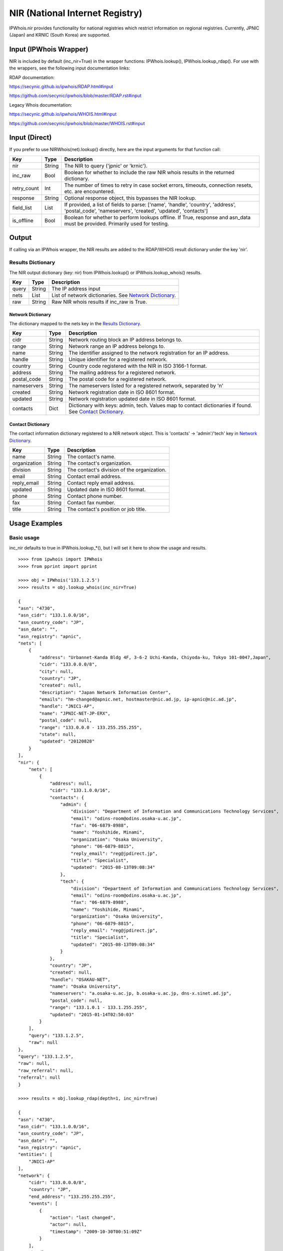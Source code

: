 ================================
NIR (National Internet Registry)
================================

IPWhois.nir provides functionality for national registries which restrict
information on regional registries. Currently, JPNIC (Japan) and KRNIC
(South Korea) are supported.

Input (IPWhois Wrapper)
=======================

NIR is included by default (inc_nir=True) in the wrapper functions:
IPWhois.lookup(), IPWhois.lookup_rdap(). For use with the wrappers, see the
following input documentation links:

RDAP documentation:

https://secynic.github.io/ipwhois/RDAP.html#input

https://github.com/secynic/ipwhois/blob/master/RDAP.rst#input

Legacy Whois documentation:

https://secynic.github.io/ipwhois/WHOIS.html#input

https://github.com/secynic/ipwhois/blob/master/WHOIS.rst#input

Input (Direct)
==============

If you prefer to use NIRWhois(net).lookup() directly, here are the input
arguments for that function call:

+-------------+--------+------------------------------------------------------+
| **Key**     |**Type**| **Description**                                      |
+-------------+--------+------------------------------------------------------+
| nir         | String | The NIR to query ('jpnic' or 'krnic').               |
+-------------+--------+------------------------------------------------------+
| inc_raw     | Bool   | Boolean for whether to include the raw NIR whois     |
|             |        | results in the returned dictionary.                  |
+-------------+--------+------------------------------------------------------+
| retry_count | Int    | The number of times to retry in case socket errors,  |
|             |        | timeouts, connection resets, etc. are encountered.   |
+-------------+--------+------------------------------------------------------+
| response    | String | Optional response object, this bypasses the NIR      |
|             |        | lookup.                                              |
+-------------+--------+------------------------------------------------------+
| field_list  | List   | If provided, a list of fields to parse:              |
|             |        | ['name', 'handle', 'country', 'address',             |
|             |        | 'postal_code', 'nameservers', 'created',             |
|             |        | 'updated', 'contacts']                               |
+-------------+--------+------------------------------------------------------+
| is_offline  | Bool   | Boolean for whether to perform lookups offline.      |
|             |        | If True, response and asn_data must be provided.     |
|             |        | Primarily used for testing.                          |
+-------------+--------+------------------------------------------------------+

Output
======

If calling via an IPWhois wrapper, the NIR results are added to the RDAP/WHOIS
result dictionary under the key 'nir'.

Results Dictionary
------------------

The NIR output dictionary (key: nir) from IPWhois.lookup() or
IPWhois.lookup_whois() results.

+------------------+--------+-------------------------------------------------+
| **Key**          |**Type**| **Description**                                 |
+------------------+--------+-------------------------------------------------+
| query            | String | The IP address input                            |
+------------------+--------+-------------------------------------------------+
| nets             | List   | List of network dictionaries.                   |
|                  |        | See `Network Dictionary <#network-dictionary>`_.|
+------------------+--------+-------------------------------------------------+
| raw              | String | Raw NIR whois results if inc_raw is True.       |
+------------------+--------+-------------------------------------------------+

Network Dictionary
^^^^^^^^^^^^^^^^^^

The dictionary mapped to the nets key in the
`Results Dictionary <#results-dictionary>`_.

+-------------+--------+------------------------------------------------------+
| **Key**     |**Type**| **Description**                                      |
+-------------+--------+------------------------------------------------------+
| cidr        | String | Network routing block an IP address belongs to.      |
+-------------+--------+------------------------------------------------------+
| range       | String | Network range an IP address belongs to.              |
+-------------+--------+------------------------------------------------------+
| name        | String | The identifier assigned to the network registration  |
|             |        | for an IP address.                                   |
+-------------+--------+------------------------------------------------------+
| handle      | String | Unique identifier for a registered network.          |
+-------------+--------+------------------------------------------------------+
| country     | String | Country code registered with the NIR in ISO 3166-1   |
|             |        | format.                                              |
+-------------+--------+------------------------------------------------------+
| address     | String | The mailing address for a registered network.        |
+-------------+--------+------------------------------------------------------+
| postal_code | String | The postal code for a registered network.            |
+-------------+--------+------------------------------------------------------+
| nameservers | String | The nameservers listed for a registered network,     |
|             |        | separated by '\n\'                                   |
+-------------+--------+------------------------------------------------------+
| created     | String | Network registration date in ISO 8601 format.        |
+-------------+--------+------------------------------------------------------+
| updated     | String | Network registration updated date in ISO 8601 format.|
+-------------+--------+------------------------------------------------------+
| contacts    | Dict   | Dictionary with keys: admin, tech. Values map to     |
|             |        | contact dictionaries if found. See                   |
|             |        | `Contact Dictionary <#contact-dictionary>`_.         |
+-------------+--------+------------------------------------------------------+

Contact Dictionary
^^^^^^^^^^^^^^^^^^

The contact information dictionary registered to a NIR network object. This is
'contacts' -> 'admin'/'tech' key in
`Network Dictionary <#network-dictionary>`_.

+--------------+--------+-----------------------------------------------------+
| **Key**      |**Type**| **Description**                                     |
+--------------+--------+-----------------------------------------------------+
| name         | String | The contact's name.                                 |
+--------------+--------+-----------------------------------------------------+
| organization | String | The contact's organization.                         |
+--------------+--------+-----------------------------------------------------+
| division     | String | The contact's division of the organization.         |
+--------------+--------+-----------------------------------------------------+
| email        | String | Contact email address.                              |
+--------------+--------+-----------------------------------------------------+
| reply_email  | String | Contact reply email address.                        |
+--------------+--------+-----------------------------------------------------+
| updated      | String | Updated date in ISO 8601 format.                    |
+--------------+--------+-----------------------------------------------------+
| phone        | String | Contact phone number.                               |
+--------------+--------+-----------------------------------------------------+
| fax          | String | Contact fax number.                                 |
+--------------+--------+-----------------------------------------------------+
| title        | String | The contact's position or job title.                |
+--------------+--------+-----------------------------------------------------+

Usage Examples
==============

Basic usage
-----------

inc_nir defaults to true in IPWhois.lookup_*(), but I will set it here to
show the usage and results.

.. OUTPUT_BASIC START

::

    >>>> from ipwhois import IPWhois
    >>>> from pprint import pprint

    >>>> obj = IPWhois('133.1.2.5')
    >>>> results = obj.lookup_whois(inc_nir=True)

    {
    "asn": "4730",
    "asn_cidr": "133.1.0.0/16",
    "asn_country_code": "JP",
    "asn_date": "",
    "asn_registry": "apnic",
    "nets": [
        {
            "address": "Urbannet-Kanda Bldg 4F, 3-6-2 Uchi-Kanda, Chiyoda-ku, Tokyo 101-0047,Japan",
            "cidr": "133.0.0.0/8",
            "city": null,
            "country": "JP",
            "created": null,
            "description": "Japan Network Information Center",
            "emails": "hm-changed@apnic.net, hostmaster@nic.ad.jp, ip-apnic@nic.ad.jp",
            "handle": "JNIC1-AP",
            "name": "JPNIC-NET-JP-ERX",
            "postal_code": null,
            "range": "133.0.0.0 - 133.255.255.255",
            "state": null,
            "updated": "20120828"
        }
    ],
    "nir": {
        "nets": [
            {
                "address": null,
                "cidr": "133.1.0.0/16",
                "contacts": {
                    "admin": {
                        "division": "Department of Information and Communications Technology Services",
                        "email": "odins-room@odins.osaka-u.ac.jp",
                        "fax": "06-6879-8988",
                        "name": "Yoshihide, Minami",
                        "organization": "Osaka University",
                        "phone": "06-6879-8815",
                        "reply_email": "reg@jpdirect.jp",
                        "title": "Specialist",
                        "updated": "2015-08-13T09:08:34"
                    },
                    "tech": {
                        "division": "Department of Information and Communications Technology Services",
                        "email": "odins-room@odins.osaka-u.ac.jp",
                        "fax": "06-6879-8988",
                        "name": "Yoshihide, Minami",
                        "organization": "Osaka University",
                        "phone": "06-6879-8815",
                        "reply_email": "reg@jpdirect.jp",
                        "title": "Specialist",
                        "updated": "2015-08-13T09:08:34"
                    }
                },
                "country": "JP",
                "created": null,
                "handle": "OSAKAU-NET",
                "name": "Osaka University",
                "nameservers": "a.osaka-u.ac.jp, b.osaka-u.ac.jp, dns-x.sinet.ad.jp",
                "postal_code": null,
                "range": "133.1.0.1 - 133.1.255.255",
                "updated": "2015-01-14T02:50:03"
            }
        ],
        "query": "133.1.2.5",
        "raw": null
    },
    "query": "133.1.2.5",
    "raw": null,
    "raw_referral": null,
    "referral": null
    }

    >>>> results = obj.lookup_rdap(depth=1, inc_nir=True)

    {
    "asn": "4730",
    "asn_cidr": "133.1.0.0/16",
    "asn_country_code": "JP",
    "asn_date": "",
    "asn_registry": "apnic",
    "entities": [
        "JNIC1-AP"
    ],
    "network": {
        "cidr": "133.0.0.0/8",
        "country": "JP",
        "end_address": "133.255.255.255",
        "events": [
            {
                "action": "last changed",
                "actor": null,
                "timestamp": "2009-10-30T00:51:09Z"
            }
        ],
        "handle": "133.0.0.0 - 133.255.255.255",
        "ip_version": "v4",
        "links": [
            "http://rdap.apnic.net/ip/133.0.0.0/8"
        ],
        "name": "JPNIC-NET-JP-ERX",
        "notices": [
            {
                "description": "This is the APNIC WHOIS Database query service. The objects are in RDAP format.",
                "links": [
                    "http://www.apnic.net/db/dbcopyright.html"
                ],
                "title": "Terms and Conditions"
            }
        ],
        "parent_handle": null,
        "raw": null,
        "remarks": [],
        "start_address": "133.0.0.0",
        "status": null,
        "type": "ALLOCATED PORTABLE"
    },
    "nir": {
        "nets": [
            {
                "address": null,
                "cidr": "133.1.0.0/16",
                "contacts": {
                    "admin": {
                        "division": "Department of Information and Communications Technology Services",
                        "email": "odins-room@odins.osaka-u.ac.jp",
                        "fax": "06-6879-8988",
                        "name": "Yoshihide, Minami",
                        "organization": "Osaka University",
                        "phone": "06-6879-8815",
                        "reply_email": "reg@jpdirect.jp",
                        "title": "Specialist",
                        "updated": "2015-08-13T09:08:34"
                    },
                    "tech": {
                        "division": "Department of Information and Communications Technology Services",
                        "email": "odins-room@odins.osaka-u.ac.jp",
                        "fax": "06-6879-8988",
                        "name": "Yoshihide, Minami",
                        "organization": "Osaka University",
                        "phone": "06-6879-8815",
                        "reply_email": "reg@jpdirect.jp",
                        "title": "Specialist",
                        "updated": "2015-08-13T09:08:34"
                    }
                },
                "country": "JP",
                "created": null,
                "handle": "OSAKAU-NET",
                "name": "Osaka University",
                "nameservers": "a.osaka-u.ac.jp, b.osaka-u.ac.jp, dns-x.sinet.ad.jp",
                "postal_code": null,
                "range": "133.1.0.1 - 133.1.255.255",
                "updated": "2015-01-14T02:50:03"
            }
        ],
        "query": "133.1.2.5",
        "raw": null
    },
    "objects": {
        "JNIC1-AP": {
            "contact": {
                "address": [
                    {
                        "type": null,
                        "value": "Urbannet-Kanda Bldg 4F\, 3-6-2 Uchi-Kanda\, Chiyoda-ku, Tokyo 101-0047,Japan"
                    }
                ],
                "email": [
                    {
                        "type": null,
                        "value": "hostmaster@nic.ad.jp"
                    }
                ],
                "kind": "group",
                "name": "Japan Network Information Center",
                "phone": [
                    {
                        "type": "voice",
                        "value": "+81-3-5297-2311"
                    },
                    {
                        "type": "fax",
                        "value": "+81-3-5297-2312"
                    }
                ],
                "role": null,
                "title": null
            },
            "entities": null,
            "events": null,
            "events_actor": null,
            "handle": "JNIC1-AP",
            "links": [
                "http://rdap.apnic.net/entity/JNIC1-AP"
            ],
            "notices": null,
            "raw": null,
            "remarks": null,
            "roles": [
                "technical",
                "administrative"
            ],
            "status": null
        }
    },
    "query": "133.1.2.5",
    "raw": null
    }

.. OUTPUT_BASIC END
